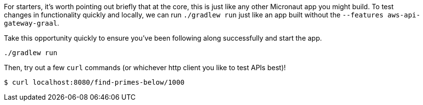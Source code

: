 For starters, it's worth pointing out briefly that at the core, this is just like any other
Micronaut app you might build. To test changes in functionality quickly and locally, we can run
`./gradlew run` just like an app built without the `--features aws-api-gateway-graal`.

Take this opportunity quickly to ensure you've been following along successfully and start the app.

`./gradlew run`

Then, try out a few `curl` commands (or whichever http client you like to test APIs best)!

`$ curl localhost:8080/find-primes-below/1000`